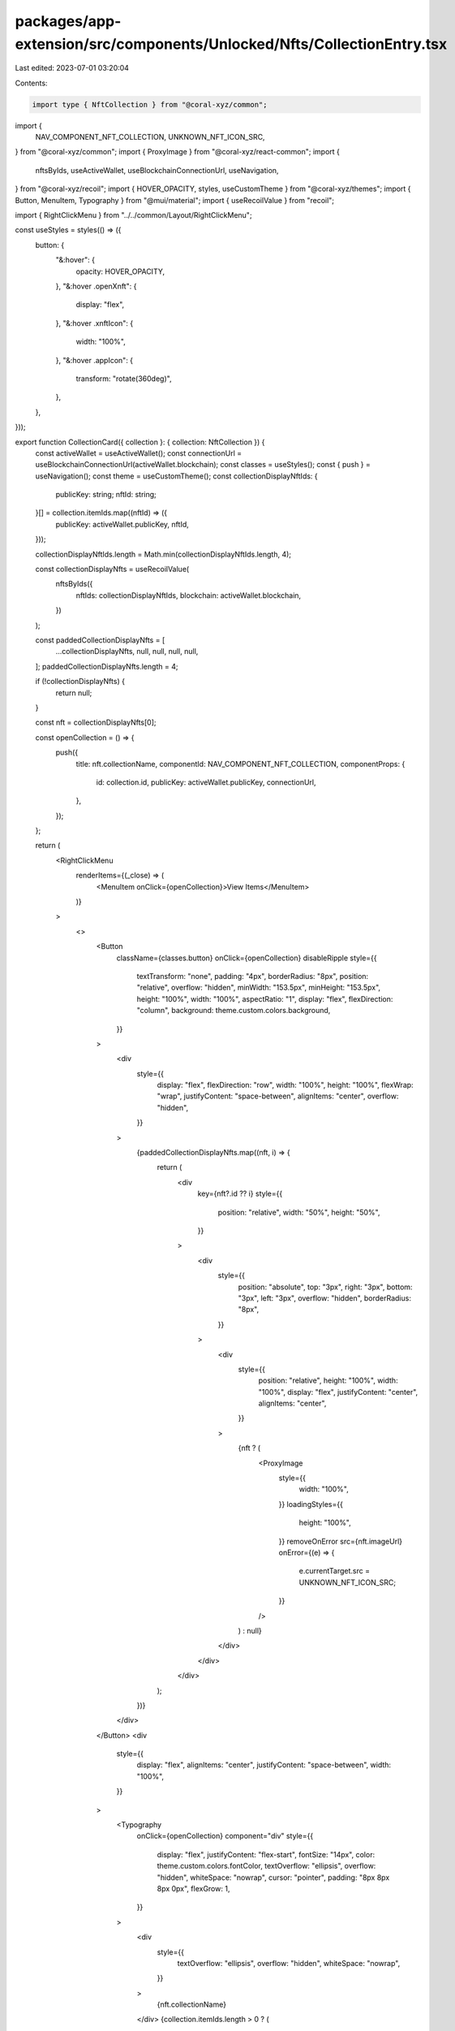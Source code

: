packages/app-extension/src/components/Unlocked/Nfts/CollectionEntry.tsx
=======================================================================

Last edited: 2023-07-01 03:20:04

Contents:

.. code-block:: tsx

    import type { NftCollection } from "@coral-xyz/common";
import {
  NAV_COMPONENT_NFT_COLLECTION,
  UNKNOWN_NFT_ICON_SRC,
} from "@coral-xyz/common";
import { ProxyImage } from "@coral-xyz/react-common";
import {
  nftsByIds,
  useActiveWallet,
  useBlockchainConnectionUrl,
  useNavigation,
} from "@coral-xyz/recoil";
import { HOVER_OPACITY, styles, useCustomTheme } from "@coral-xyz/themes";
import { Button, MenuItem, Typography } from "@mui/material";
import { useRecoilValue } from "recoil";

import { RightClickMenu } from "../../common/Layout/RightClickMenu";

const useStyles = styles(() => ({
  button: {
    "&:hover": {
      opacity: HOVER_OPACITY,
    },
    "&:hover .openXnft": {
      display: "flex",
    },
    "&:hover .xnftIcon": {
      width: "100%",
    },
    "&:hover .appIcon": {
      transform: "rotate(360deg)",
    },
  },
}));

export function CollectionCard({ collection }: { collection: NftCollection }) {
  const activeWallet = useActiveWallet();
  const connectionUrl = useBlockchainConnectionUrl(activeWallet.blockchain);
  const classes = useStyles();
  const { push } = useNavigation();
  const theme = useCustomTheme();
  const collectionDisplayNftIds: {
    publicKey: string;
    nftId: string;
  }[] = collection.itemIds.map((nftId) => ({
    publicKey: activeWallet.publicKey,
    nftId,
  }));

  collectionDisplayNftIds.length = Math.min(collectionDisplayNftIds.length, 4);

  const collectionDisplayNfts = useRecoilValue(
    nftsByIds({
      nftIds: collectionDisplayNftIds,
      blockchain: activeWallet.blockchain,
    })
  );

  const paddedCollectionDisplayNfts = [
    ...collectionDisplayNfts,
    null,
    null,
    null,
    null,
  ];
  paddedCollectionDisplayNfts.length = 4;

  if (!collectionDisplayNfts) {
    return null;
  }

  const nft = collectionDisplayNfts[0];

  const openCollection = () => {
    push({
      title: nft.collectionName,
      componentId: NAV_COMPONENT_NFT_COLLECTION,
      componentProps: {
        id: collection.id,
        publicKey: activeWallet.publicKey,
        connectionUrl,
      },
    });
  };

  return (
    <RightClickMenu
      renderItems={(_close) => (
        <MenuItem onClick={openCollection}>View Items</MenuItem>
      )}
    >
      <>
        <Button
          className={classes.button}
          onClick={openCollection}
          disableRipple
          style={{
            textTransform: "none",
            padding: "4px",
            borderRadius: "8px",
            position: "relative",
            overflow: "hidden",
            minWidth: "153.5px",
            minHeight: "153.5px",
            height: "100%",
            width: "100%",
            aspectRatio: "1",
            display: "flex",
            flexDirection: "column",
            background: theme.custom.colors.background,
          }}
        >
          <div
            style={{
              display: "flex",
              flexDirection: "row",
              width: "100%",
              height: "100%",
              flexWrap: "wrap",
              justifyContent: "space-between",
              alignItems: "center",
              overflow: "hidden",
            }}
          >
            {paddedCollectionDisplayNfts.map((nft, i) => {
              return (
                <div
                  key={nft?.id ?? i}
                  style={{
                    position: "relative",
                    width: "50%",
                    height: "50%",
                  }}
                >
                  <div
                    style={{
                      position: "absolute",
                      top: "3px",
                      right: "3px",
                      bottom: "3px",
                      left: "3px",
                      overflow: "hidden",
                      borderRadius: "8px",
                    }}
                  >
                    <div
                      style={{
                        position: "relative",
                        height: "100%",
                        width: "100%",
                        display: "flex",
                        justifyContent: "center",
                        alignItems: "center",
                      }}
                    >
                      {nft ? (
                        <ProxyImage
                          style={{
                            width: "100%",
                          }}
                          loadingStyles={{
                            height: "100%",
                          }}
                          removeOnError
                          src={nft.imageUrl}
                          onError={(e) => {
                            e.currentTarget.src = UNKNOWN_NFT_ICON_SRC;
                          }}
                        />
                      ) : null}
                    </div>
                  </div>
                </div>
              );
            })}
          </div>
        </Button>
        <div
          style={{
            display: "flex",
            alignItems: "center",
            justifyContent: "space-between",
            width: "100%",
          }}
        >
          <Typography
            onClick={openCollection}
            component="div"
            style={{
              display: "flex",
              justifyContent: "flex-start",
              fontSize: "14px",
              color: theme.custom.colors.fontColor,
              textOverflow: "ellipsis",
              overflow: "hidden",
              whiteSpace: "nowrap",
              cursor: "pointer",
              padding: "8px 8px 8px 0px",
              flexGrow: 1,
            }}
          >
            <div
              style={{
                textOverflow: "ellipsis",
                overflow: "hidden",
                whiteSpace: "nowrap",
              }}
            >
              {nft.collectionName}
            </div>
            {collection.itemIds.length > 0 ? (
              <span
                style={{
                  marginLeft: "8px",
                  color: theme.custom.colors.secondary,
                }}
              >
                {collection.itemIds.length}
              </span>
            ) : null}
          </Typography>
        </div>
      </>
    </RightClickMenu>
  );
}



